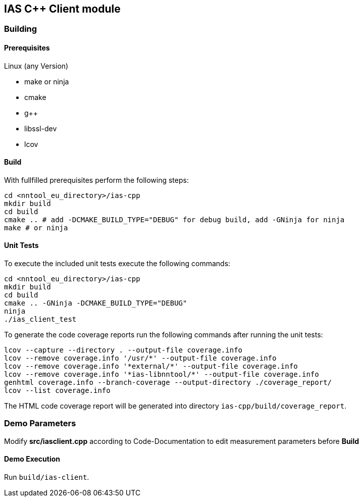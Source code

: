 == IAS C++ Client module

=== Building

==== Prerequisites

Linux (any Version)

- make or ninja
- cmake
- g++
- libssl-dev
- lcov

==== Build

With fullfilled prerequisites perform the following steps:

[source,bash]
----
cd <nntool_eu_directory>/ias-cpp
mkdir build
cd build
cmake .. # add -DCMAKE_BUILD_TYPE="DEBUG" for debug build, add -GNinja for ninja
make # or ninja
----

==== Unit Tests

To execute the included unit tests execute the following commands:

[source,bash]
----
cd <nntool_eu_directory>/ias-cpp
mkdir build
cd build
cmake .. -GNinja -DCMAKE_BUILD_TYPE="DEBUG"
ninja
./ias_client_test
----

To generate the code coverage reports run the following commands after running the unit tests:

[source,bash]
----
lcov --capture --directory . --output-file coverage.info
lcov --remove coverage.info '/usr/*' --output-file coverage.info
lcov --remove coverage.info '*external/*' --output-file coverage.info
lcov --remove coverage.info '*ias-libnntool/*' --output-file coverage.info
genhtml coverage.info --branch-coverage --output-directory ./coverage_report/
lcov --list coverage.info
----

The HTML code coverage report will be generated into directory `ias-cpp/build/coverage_report`.

=== Demo Parameters

Modify *src/iasclient.cpp* according to Code-Documentation to edit measurement parameters before *Build*

==== Demo Execution

Run `build/ias-client`.
